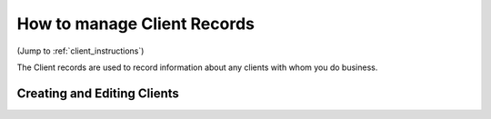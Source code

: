 ================================
How to manage Client Records
================================

(Jump to :ref:`client_instructions`)

The Client records are used to record information about any clients with whom you do business.

.. _client_instructions:

Creating and Editing Clients
******************************
